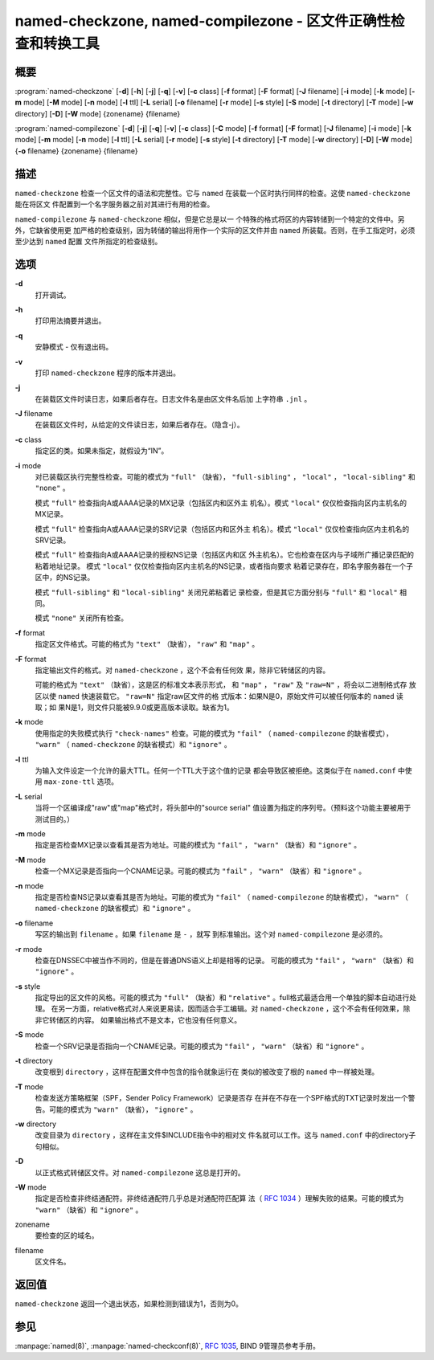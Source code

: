 .. 
   Copyright (C) Internet Systems Consortium, Inc. ("ISC")
   
   This Source Code Form is subject to the terms of the Mozilla Public
   License, v. 2.0. If a copy of the MPL was not distributed with this
   file, You can obtain one at http://mozilla.org/MPL/2.0/.
   
   See the COPYRIGHT file distributed with this work for additional
   information regarding copyright ownership.

..
   Copyright (C) Internet Systems Consortium, Inc. ("ISC")

   This Source Code Form is subject to the terms of the Mozilla Public
   License, v. 2.0. If a copy of the MPL was not distributed with this
   file, You can obtain one at http://mozilla.org/MPL/2.0/.

   See the COPYRIGHT file distributed with this work for additional
   information regarding copyright ownership.


.. highlight: console

.. _man_named-checkzone:

named-checkzone, named-compilezone - 区文件正确性检查和转换工具
-----------------------------------------------------------------------------------

概要
~~~~~~~~

:program:`named-checkzone` [**-d**] [**-h**] [**-j**] [**-q**] [**-v**] [**-c** class] [**-f** format] [**-F** format] [**-J** filename] [**-i** mode] [**-k** mode] [**-m** mode] [**-M** mode] [**-n** mode] [**-l** ttl] [**-L** serial] [**-o** filename] [**-r** mode] [**-s** style] [**-S** mode] [**-t** directory] [**-T** mode] [**-w** directory] [**-D**] [**-W** mode] {zonename} {filename}

:program:`named-compilezone` [**-d**] [**-j**] [**-q**] [**-v**] [**-c** class] [**-C** mode] [**-f** format] [**-F** format] [**-J** filename] [**-i** mode] [**-k** mode] [**-m** mode] [**-n** mode] [**-l** ttl] [**-L** serial] [**-r** mode] [**-s** style] [**-t** directory] [**-T** mode] [**-w** directory] [**-D**] [**-W** mode] {**-o** filename} {zonename} {filename}

描述
~~~~~~~~~~~

``named-checkzone`` 检查一个区文件的语法和完整性。它与 ``named``
在装载一个区时执行同样的检查。这使 ``named-checkzone`` 能在将区文
件配置到一个名字服务器之前对其进行有用的检查。

``named-compilezone`` 与 ``named-checkzone`` 相似，但是它总是以一
个特殊的格式将区的内容转储到一个特定的文件中。另外，它缺省使用更
加严格的检查级别，因为转储的输出将用作一个实际的区文件并由
``named`` 所装载。否则，在手工指定时，必须至少达到 ``named`` 配置
文件所指定的检查级别。

选项
~~~~~~~

**-d**
   打开调试。

**-h**
   打印用法摘要并退出。

**-q**
   安静模式 - 仅有退出码。

**-v**
   打印 ``named-checkzone`` 程序的版本并退出。

**-j**
   在装载区文件时读日志，如果后者存在。日志文件名是由区文件名后加
   上字符串 ``.jnl`` 。

**-J** filename
   在装载区文件时，从给定的文件读日志，如果后者存在。（隐含-j）。

**-c** class
   指定区的类。如果未指定，就假设为“IN”。

**-i** mode
   对已装载区执行完整性检查。可能的模式为 ``"full"`` （缺省），
   ``"full-sibling"`` ， ``"local"`` ， ``"local-sibling"`` 和
   ``"none"`` 。

   模式 ``"full"`` 检查指向A或AAAA记录的MX记录（包括区内和区外主
   机名）。模式 ``"local"`` 仅仅检查指向区内主机名的MX记录。

   模式 ``"full"`` 检查指向A或AAAA记录的SRV记录（包括区内和区外主
   机名）。模式 ``"local"`` 仅仅检查指向区内主机名的SRV记录。

   模式 ``"full"`` 检查指向A或AAAA记录的授权NS记录（包括区内和区
   外主机名）。它也检查在区内与子域所广播记录匹配的粘着地址记录。
   模式 ``"local"`` 仅仅检查指向区内主机名的NS记录，或者指向要求
   粘着记录存在，即名字服务器在一个子区中，的NS记录。

   模式 ``"full-sibling"`` 和 ``"local-sibling"`` 关闭兄弟粘着记
   录检查，但是其它方面分别与 ``"full"`` 和 ``"local"`` 相同。

   模式 ``"none"`` 关闭所有检查。

**-f** format
   指定区文件格式。可能的格式为 ``"text"`` （缺省）， ``"raw"``
   和 ``"map"`` 。

**-F** format
   指定输出文件的格式。对 ``named-checkzone`` ，这个不会有任何效
   果，除非它转储区的内容。

   可能的格式为 ``"text"`` （缺省），这是区的标准文本表示形式，
   和 ``"map"`` ， ``"raw"`` 及 ``"raw=N"`` ，将会以二进制格式存
   放区以使 ``named`` 快速装载它。 ``"raw=N"`` 指定raw区文件的格
   式版本：如果N是0，原始文件可以被任何版本的 ``named`` 读取；如
   果N是1，则文件只能被9.9.0或更高版本读取。缺省为1。

**-k** mode
   使用指定的失败模式执行 ``"check-names"`` 检查。可能的模式为
   ``"fail"`` （ ``named-compilezone`` 的缺省模式）， ``"warn"``
   （ ``named-checkzone`` 的缺省模式）和 ``"ignore"`` 。

**-l** ttl
   为输入文件设定一个允许的最大TTL。任何一个TTL大于这个值的记录
   都会导致区被拒绝。这类似于在 ``named.conf`` 中使用
   ``max-zone-ttl`` 选项。

**-L** serial
   当将一个区编译成"raw"或"map"格式时，将头部中的"source serial"
   值设置为指定的序列号。（预料这个功能主要被用于测试目的。）

**-m** mode
   指定是否检查MX记录以查看其是否为地址。可能的模式为 ``"fail"`` ，
   ``"warn"`` （缺省）和 ``"ignore"`` 。

**-M** mode
   检查一个MX记录是否指向一个CNAME记录。可能的模式为 ``"fail"`` ，
   ``"warn"`` （缺省）和 ``"ignore"`` 。

**-n** mode
   指定是否检查NS记录以查看其是否为地址。可能的模式为 ``"fail"``
   （ ``named-compilezone`` 的缺省模式）， ``"warn"``
   （ ``named-checkzone`` 的缺省模式）和 ``"ignore"`` 。

**-o** filename
   写区的输出到 ``filename`` 。如果 ``filename`` 是 ``-`` ，就写
   到标准输出。这个对 ``named-compilezone`` 是必须的。

**-r** mode
   检查在DNSSEC中被当作不同的，但是在普通DNS语义上却是相等的记录。
   可能的模式为 ``"fail"`` ， ``"warn"`` （缺省）和 ``"ignore"`` 。

**-s** style
   指定导出的区文件的风格。可能的模式为 ``"full"`` （缺省）和
   ``"relative"`` 。full格式最适合用一个单独的脚本自动进行处理。
   在另一方面，relative格式对人来说更易读，因而适合手工编辑。对
   ``named-checkzone`` ，这个不会有任何效果，除非它转储区的内容。
   如果输出格式不是文本，它也没有任何意义。

**-S** mode
   检查一个SRV记录是否指向一个CNAME记录。可能的模式为 ``"fail"`` ，
   ``"warn"`` （缺省）和 ``"ignore"`` 。

**-t** directory
   改变根到 ``directory`` ，这样在配置文件中包含的指令就象运行在
   类似的被改变了根的 ``named`` 中一样被处理。

**-T** mode
   检查发送方策略框架（SPF，Sender Policy Framework）记录是否存
   在并在不存在一个SPF格式的TXT记录时发出一个警告。可能的模式为
   ``"warn"`` （缺省）， ``"ignore"`` 。

**-w** directory
   改变目录为 ``directory`` ，这样在主文件$INCLUDE指令中的相对文
   件名就可以工作。这与 ``named.conf`` 中的directory子句相似。

**-D**
   以正式格式转储区文件。对 ``named-compilezone`` 这总是打开的。

**-W** mode
   指定是否检查非终结通配符。非终结通配符几乎总是对通配符匹配算
   法（ :rfc:`1034` ）理解失败的结果。可能的模式为 ``"warn"``
   （缺省）和 ``"ignore"`` 。

zonename
   要检查的区的域名。

filename
   区文件名。

返回值
~~~~~~~~~~~~~

``named-checkzone`` 返回一个退出状态，如果检测到错误为1，否则为0。

参见
~~~~~~~~

:manpage:`named(8)`, :manpage:`named-checkconf(8)`, :rfc:`1035`, BIND 9管理员参考手册。
